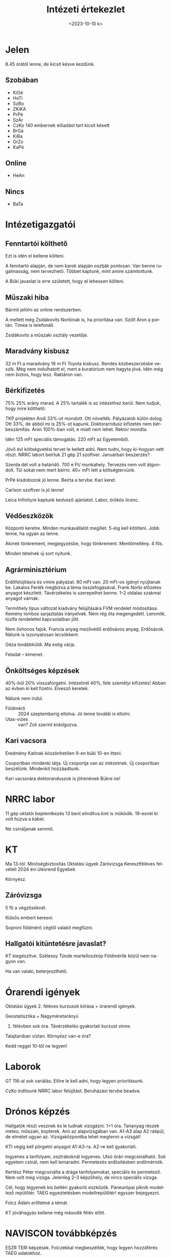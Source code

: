 #+OPTIONS: ':nil *:t -:t ::t <:t H:3 \n:nil ^:t arch:headline
#+OPTIONS: author:nil broken-links:nil c:nil creator:nil
#+OPTIONS: d:(not "LOGBOOK") date:nil e:t email:nil f:t inline:t num:nil
#+OPTIONS: p:nil pri:nil prop:nil stat:t tags:nil tasks:t tex:t
#+OPTIONS: timestamp:nil title:t toc:nil todo:t |:t
#+TITLE: Intézeti értekezlet
#+DATE: <2023-10-10 k>
#+AUTHOR: Kalicz Péter
#+EMAIL: kaliczp@gmail.com
#+LANGUAGE: hu
#+SELECT_TAGS: export
#+EXCLUDE_TAGS: noexport
#+CREATOR: Emacs 26.1 (Org mode 9.1.9)


* Jelen
8.45 órától lenne, de kicsit késve kezdünk.
** Szobában
- KiGé
- HoTi
- SzBo
- ZKiKA
- PrPé
- SzÁr
- CzKo 140 embernek előadást tart kicsit késett
- BrGá
- KiBa
- GrZo
- KaPé

** Online
- HeAn


** Nincs
- BaTa


* Intézetigazgatói

** Fenntartói költhető
Ezt is idén el kellene költeni.

A fenntartó alapján, de nem karok alapján osztják pontosan. Van benne rugalmasság,
nem tervezhető. Többet kaptunk, mint amire számítottunk.

A Büki javaslat is erre született, hogy el lehessen költeni.

** Műszaki hiba
Bármit jelölni az online rendszerben.

A mellett még Zsidákovits Norbinak is, ha prioritása van.
Szólt Áron a portán. Tímea is telefonált.

Zsidákovits a műszaki osztály vezetője.

** Maradvány kisbusz
32 m Ft a maradvány 16 m Ft Toyota kisbusz. Rendes közbeszerzésbe veszik.
Még nem indulhatott el, mert a kuratórium nem hagyta jóvá. Idén még nem biztos,
hogy lesz. Raktáron van.

** Bérkifizetés
75% 25% arány marad. A 25% tartalék is az intézethez kerül. Nem tudjuk,
hogy mire költhető.

TKP projekten Andi 33%-ot mondott. Ott növelték. Pályázatok külön dolog.
Ott 33%, de abból mi is 25%-ot kapunk. Doktorarndusz kifizetés nem
bérbeszámítás. Áron 100%-ban volt, e miatt nem lehet. Rektor mondta.

Idén 125 mFt speciális támogatás.
220 mFt az Egyetemből.

Jövő évi költségvetési tervet le kellett adni. Nem tudni, hogy ki-hogyan vett részt.
NRRC labort beírtuk 21 gép 21 szoftver. Januárban beszerzés?

Szerda dél volt a határidő. 700 e Ft/ munkahely. Tervezés nem volt átgondolt.
Túl sokat nem mert beírni. 40+ mFt lett a költségtervünk.

PrPé kisdobozok jó lenne. Beírta a tervbe. Kari keret.

Carlson szoftver is jó lenne!

Leica Infinityre kaptunk kedvező ajánlatot. Labor, örökös licenc.

** Védőeszközök
Központi keretre. Minden munkavállalót megillet. 5-éig kell kitölteni.
Jobb lenne, ha ugyan az lenne.

Akinek tönkrement, megjegyzésbe, hogy tönkrement. Mentőmellény. 4 fős.

Minden tételnek új sort nyitunk.

** Agrárminisztérium
Erdőfelújításra és vmire pályázat. 80 mFt van. 20 mFt-os igényt nyújtanak be.
Lakatos Feriék megbízva a téma összefogásával. Frank Norbi előzetes anyagot
készített. Távérzékelés is szerepelhet benne. 1–2 oldalas szakmai anyagot várnak.

Termőhely típus változat kiadvány felújítására FVM rendelet módosítása.
Kemény lombos sarjaztatás irányelvek. Nem rég óta megengedett.
Leromlik, tüzifa rendelettel kapcsolatban jött.

Nem őshonos fajok.
Francia anyag mezővédő erdősávos anyag. Erdősávok.
Nálunk is iszonyatosan lecsökkent.

Géza továbbküldi. Ma estig várja.

Feladat – kimenet.

** Önköltséges képzések
40%-ból 20% visszaforgatni. Intézetnél 40%, fele személyi kifizetés!
Abban az évben ki kell fizetni. Elvesző keretek.

Nálunk nem indul.
- Földmérő :: 2024 szeptemberig eltolva. Jó lenne tovább is eltolni.
- Utas-vizes :: van? Zoli szerint kidolgozva.

** Kari vacsora
Eredmény Katinak köszönhetően 9-en büki 10-en itteni.

Csoportban mindenki látja. Új csoportja van az intézetnek. Új csoportban beszélünk.
Mindenkit hozzáadtunk.

Kari vacsorára doktoranduszok is jöhenének Bükre ne!

* NRRC labor
11 gép oktatói bejelentkezés 13 bent elindítva kint is működik.
19-esnél ki volt húzva a kábel.

Ne csináljanak semmit.

* KT
Ma 13-tól.
Minőségbiztosítás
Oktatási ügyek
Záróvizsga
Keresztféléves felvételi
2024 évi ülésrend
Egyebek

Környész.
** Záróvizsga
5 fő a végzősöknél.

Külsős embert keresni.

Soproni földmérő cégtől valakit megfűzni.

** Hallgatói kitüntetésre javaslat?
KT kiegészítve.
Szélessy Tünde martelloszkóp
Földmérők közül nem nagyon van.

Ha van valaki, beterjeszthető.

* Órarendi igények
Oktatási ügyek 2. féléves kurzusok kiírása + órarendi igények.

Geostatisztika + Nagyméretarányú

2. félévben sok óra. Távérzékelés gyakorlati kurzust vinne.

Talajtaniban víztan.
Környész van-e óra?

Kedd reggel 10-től ne legyen!

* Laborok
GT 116-al sok variálás. Előre le kell adni, hogy legyen prioritásunk.

CzKo indítsunk NRRC labor felújítást. Beruházási tervbe beadva.

* Drónos képzés
Hallgatók részt vesznek és le tudnak vizsgázni.
1+1 óra. Tananyag részek meteo, műszaki, kopterek.
Ami az alapvizsgában van.
A1-A3 alap A2 ráépül, de elmélet ugyan az. Vizsgaközpontba
lehet megtenni a vizsgát!

KTI végig kell pörgetni anyagot A1-A3-ra. A2-re kell gyakorlati.

Ingyenes a tanfolyam, osztrákoknál ingyenes. Utsó órán megcsinálható.
Sok egyetem csinál, nem kell lemaradni. Permetezés erdősítésben erdőmérnök.

Kertész Péter megcsinálta a drága tanfolyamokat, speciális és permetező.
Nem volt még vizsga. Jelenleg 2–3 képzőhely, de nincs speciális vizsga.

Cél, hogy legyenek kis beltéri gyakorló eszközök. Páneurópai piknik
modellező repülőtér. TAEG egyeztetésben modellrepülőtér! egyszer bejegyezni.

Folcz Ádám erőltetné a témát.

KT jóváhagyás kellene még második félév előtt.

* NAVISCON továbbképzés
ESZR TERI képzések.
Folczékkal megbeszélték, hogy legyen hozzáférés TAEG adatokhoz.

TERI  térképi alkalmazás. Egyszerű felület és sokan használják.
Mátyás Kati Váradi Józsin keresztül az egyetemi szerver adminisztrációja.

Milyen volt a képzés? Gézának nem tetszett. Sok modult mutattak be.

- TERI :: térképező
- ETA :: készletnyivántartó szállítójegyek
- FATI :: erdőrendezést is támogatja.

Jogi szabályozás nincs cég üzemtervez, elküldi hatóságnak.
Kormányhivatal részei. Szűkös a kapacitás!

FATI új. TAEGnek nincs meg. Kivetítőn mutatták a sok
rendszert. Áramszünetek voltak.

Sokan voltak. Karról, Roth és TAEG.
Technikai döcögők.

Mezőgazdasági modul is van, de senki sem használja.

ETA 11-12, FATIt is sokan. Nálunk is TERI fontos lenne.
TERI mobilos alkalmazás. Három kozmetikai réteg van,
pont vonal felület, de nem lesz belőle térkép.

* Autó
Az lenne a jó, hogy szerelőt megkérdezni.
Hibajegyzék:
- Ventillátor és a mögötte a maszk.
- Gumicsere, új felnire. Új felnin a régi gumi, ezt az évet kifutja.
- Tomi szerint alulról kiesett műanyag burkolat.


- Gumit elvisszük

* Projekthét
Van-e gond és fejlemény. Akinek tudtuk elfogadtuk.
Utas 6 vagy 7 fő.

Geós mikor kezdődik? 18 órának?

Nem kiforrja magát, egyre nagyobb a kavarodás.

* GGTB
X. osztály
Újraalakuló ülés. Ádám Jóska helyett Rózsa Szabolcs az elnök.

* Egyéb

** Rezervátum
Pénteken jó-e? Harmadik ember kellene.
Drónozással összekötve.

** Biztostás
Német modellező klubon keresztül. Az egész szervezetre.
A pilóták önállóan regsztrálhatnak, le lehet tölteni.
Egyetem pilótái.

** Magyar Tudomány Ünnepe
Kiküldeni a meghívót.

Ülések lesznek a X. osztályban. Meteo, multi diszciplináris.

